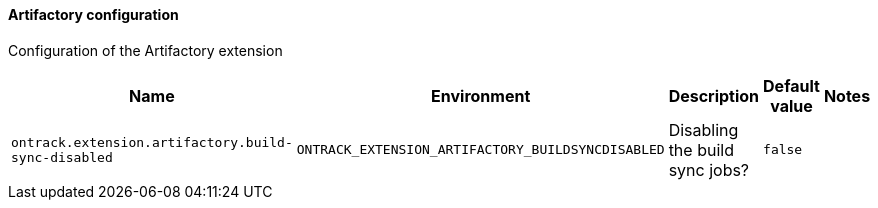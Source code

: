[[net.nemerosa.ontrack.extension.artifactory.ArtifactoryConfProperties]]
==== Artifactory configuration


Configuration of the Artifactory extension

|===
| Name | Environment | Description | Default value | Notes

|`ontrack.extension.artifactory.build-sync-disabled`
|`ONTRACK_EXTENSION_ARTIFACTORY_BUILDSYNCDISABLED`
|Disabling the build sync jobs?
|`false`
|
|===
